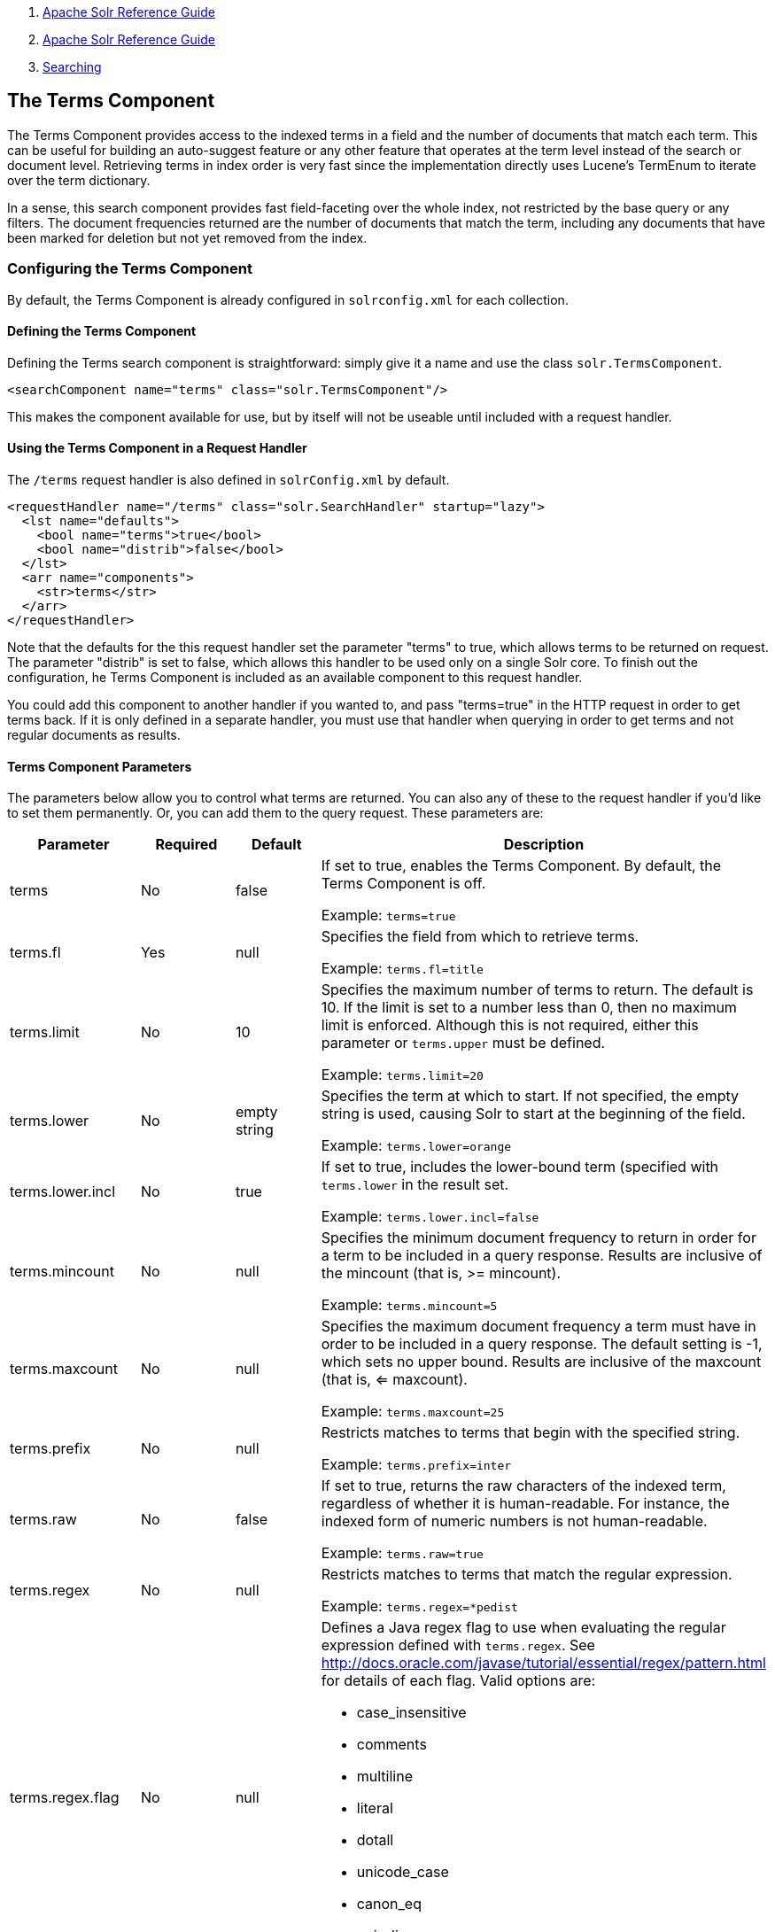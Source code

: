 1.  link:index.html[Apache Solr Reference Guide]
2.  link:Apache-Solr-Reference-Guide.html[Apache Solr Reference Guide]
3.  link:Searching.html[Searching]

The Terms Component
-------------------

The Terms Component provides access to the indexed terms in a field and the number of documents that match each term. This can be useful for building an auto-suggest feature or any other feature that operates at the term level instead of the search or document level. Retrieving terms in index order is very fast since the implementation directly uses Lucene's TermEnum to iterate over the term dictionary.

In a sense, this search component provides fast field-faceting over the whole index, not restricted by the base query or any filters. The document frequencies returned are the number of documents that match the term, including any documents that have been marked for deletion but not yet removed from the index.

[[TheTermsComponent-ConfiguringtheTermsComponent]]
Configuring the Terms Component
~~~~~~~~~~~~~~~~~~~~~~~~~~~~~~~

By default, the Terms Component is already configured in `solrconfig.xml` for each collection.

[[TheTermsComponent-DefiningtheTermsComponent]]
Defining the Terms Component
^^^^^^^^^^^^^^^^^^^^^^^^^^^^

Defining the Terms search component is straightforward: simply give it a name and use the class `solr.TermsComponent`.

-----------------------------------------------------------
<searchComponent name="terms" class="solr.TermsComponent"/>
-----------------------------------------------------------

This makes the component available for use, but by itself will not be useable until included with a request handler.

[[TheTermsComponent-UsingtheTermsComponentinaRequestHandler]]
Using the Terms Component in a Request Handler
^^^^^^^^^^^^^^^^^^^^^^^^^^^^^^^^^^^^^^^^^^^^^^

The `/terms` request handler is also defined in `solrConfig.xml` by default.

------------------------------------------------------------------------
<requestHandler name="/terms" class="solr.SearchHandler" startup="lazy">
  <lst name="defaults">
    <bool name="terms">true</bool>
    <bool name="distrib">false</bool>
  </lst>
  <arr name="components">
    <str>terms</str>
  </arr>
</requestHandler>
------------------------------------------------------------------------

Note that the defaults for the this request handler set the parameter "terms" to true, which allows terms to be returned on request. The parameter "distrib" is set to false, which allows this handler to be used only on a single Solr core. To finish out the configuration, he Terms Component is included as an available component to this request handler.

You could add this component to another handler if you wanted to, and pass "terms=true" in the HTTP request in order to get terms back. If it is only defined in a separate handler, you must use that handler when querying in order to get terms and not regular documents as results.

[[TheTermsComponent-TermsComponentParameters]]
Terms Component Parameters
^^^^^^^^^^^^^^^^^^^^^^^^^^

The parameters below allow you to control what terms are returned. You can also any of these to the request handler if you'd like to set them permanently. Or, you can add them to the query request. These parameters are:

[width="100%",cols="25%,25%,25%,25%",options="header",]
|=========================================================================================================================================================================================================================================
|Parameter |Required |Default |Description
|terms |No |false a|
If set to true, enables the Terms Component. By default, the Terms Component is off.

Example: `terms=true`

|terms.fl |Yes |null a|
Specifies the field from which to retrieve terms.

Example: `terms.fl=title`

|terms.limit |No |10 a|
Specifies the maximum number of terms to return. The default is 10. If the limit is set to a number less than 0, then no maximum limit is enforced. Although this is not required, either this parameter or `terms.upper` must be defined.

Example: `terms.limit=20`

|terms.lower |No |empty string a|
Specifies the term at which to start. If not specified, the empty string is used, causing Solr to start at the beginning of the field.

Example: `terms.lower=orange`

|terms.lower.incl |No |true a|
If set to true, includes the lower-bound term (specified with `terms.lower` in the result set.

Example: `terms.lower.incl=false`

|terms.mincount |No |null a|
Specifies the minimum document frequency to return in order for a term to be included in a query response. Results are inclusive of the mincount (that is, >= mincount).

Example: `terms.mincount=5`

|terms.maxcount |No |null a|
Specifies the maximum document frequency a term must have in order to be included in a query response. The default setting is -1, which sets no upper bound. Results are inclusive of the maxcount (that is, <= maxcount).

Example: `terms.maxcount=25`

|terms.prefix |No |null a|
Restricts matches to terms that begin with the specified string.

Example: `terms.prefix=inter`

|terms.raw |No |false a|
If set to true, returns the raw characters of the indexed term, regardless of whether it is human-readable. For instance, the indexed form of numeric numbers is not human-readable.

Example: `terms.raw=true`

|terms.regex |No |null a|
Restricts matches to terms that match the regular expression.

Example: `terms.regex=*pedist`

|terms.regex.flag |No |null a|
Defines a Java regex flag to use when evaluating the regular expression defined with `terms.regex`. See http://docs.oracle.com/javase/tutorial/essential/regex/pattern.html for details of each flag. Valid options are:

* case_insensitive
* comments
* multiline
* literal
* dotall
* unicode_case
* canon_eq
* unix_lines

Example: `terms.regex.flag=case_insensitive`

|terms.sort |No |count a|
Defines how to sort the terms returned. Valid options are **count**, which sorts by the term frequency, with the highest term frequency first, or **index**, which sorts in index order.

Example: `terms.sort=index`

|terms.upper |No |null a|
Specifies the term to stop at. Although this parameter is not required, either this parameter or `terms.limit` must be defined.

Example: `terms.upper=plum`

|terms.upper.incl |No |false a|
If set to true, the upper bound term is included in the result set. The default is false.

Example: `terms.upper.incl=true`

|=========================================================================================================================================================================================================================================

The output is a list of the terms and their document frequency values. See below for examples.

[[TheTermsComponent-Examples]]
Examples
~~~~~~~~

All of the following sample queries work with Solr's "`bin/solr -e techproducts`" example.

[[TheTermsComponent-GetTop10Terms]]
Get Top 10 Terms
^^^^^^^^^^^^^^^^

This query requests the first ten terms in the name field: ` http://localhost:8983/solr/techproducts/terms?terms.fl=name `

Results:

--------------------------------
<response>
  <lst name="responseHeader">
    <int name="status">0</int>
    <int name="QTime">2</int>
  </lst>
  <lst name="terms">
    <lst name="name">
      <int name="one">5</int>
      <int name="184">3</int>
      <int name="1gb">3</int>
      <int name="3200">3</int>
      <int name="400">3</int>
      <int name="ddr">3</int>
      <int name="gb">3</int>
      <int name="ipod">3</int>
      <int name="memory">3</int>
      <int name="pc">3</int>
    </lst>
  </lst>
</response>
--------------------------------

[[TheTermsComponent-GetFirst10TermsStartingwithLetter'a']]
Get First 10 Terms Starting with Letter 'a'
^^^^^^^^^^^^^^^^^^^^^^^^^^^^^^^^^^^^^^^^^^^

This query requests the first ten terms in the name field, in index order (instead of the top 10 results by document count): ` http://localhost:8983/solr/techproducts/terms?terms.fl=name&terms.lower=a&terms.sort=index `

Results:

---------------------------------
<response>
  <lst name="responseHeader">
    <int name="status">0</int>
    <int name="QTime">0</int>
  </lst>
  <lst name="terms">
    <lst name="name">
      <int name="a">1</int>
      <int name="all">1</int>
      <int name="apple">1</int>
      <int name="asus">1</int>
      <int name="ata">1</int>
      <int name="ati">1</int>
      <int name="belkin">1</int>
      <int name="black">1</int>
      <int name="british">1</int>
      <int name="cable">1</int>
    </lst>
  </lst>
</response>
---------------------------------

[[TheTermsComponent-UsingtheTermsComponentforanAuto-SuggestFeature]]
Using the Terms Component for an Auto-Suggest Feature
~~~~~~~~~~~~~~~~~~~~~~~~~~~~~~~~~~~~~~~~~~~~~~~~~~~~~

If the link:Suggester.html[Suggester] doesn't suit your needs, you can use the Terms component in Solr to build a similar feature for your own search application. Simply submit a query specifying whatever characters the user has typed so far as a prefix. For example, if the user has typed "at", the search engine's interface would submit the following query:

` http://localhost:8983/solr/techproducts/terms?terms.fl=name&terms.prefix=at `

Result:

------------------------------
<response>
  <lst name="responseHeader">
    <int name="status">0</int>
    <int name="QTime">1</int>
  </lst>
  <lst name="terms">
    <lst name="name">
      <int name="ata">1</int>
      <int name="ati">1</int>
    </lst>
  </lst>
</response>
------------------------------

You can use the parameter `omitHeader=true` to omit the response header from the query response, like in this example, which also returns the response in JSON format: ` http://localhost:8983/solr/techproducts/terms?terms.fl=name&terms.prefix=at&indent=true&wt=json&omitHeader=true `

Result:

-------------
{
  "terms": {
    "name": [
      "ata",
      1,
      "ati",
      1
    ]
  }
}
-------------

[[TheTermsComponent-DistributedSearchSupport]]
Distributed Search Support
~~~~~~~~~~~~~~~~~~~~~~~~~~

The TermsComponent also supports distributed indexes. For the `/terms` request handler, you must provide the following two parameters:

[width="100%",cols="50%,50%",options="header",]
|=======================================================================================================================================================================================================================
|Parameter |Description
|shards |Specifies the shards in your distributed indexing configuration. For more information about distributed indexing, see link:Distributed-Search-with-Index-Sharding.html[Distributed Search with Index Sharding].
|shards.qt |Specifies the request handler Solr uses for requests to shards.
|=======================================================================================================================================================================================================================

[[TheTermsComponent-MoreResources]]
More Resources
~~~~~~~~~~~~~~

* https://wiki.apache.org/solr/TermsComponent[TermsComponent wiki page]
* http://lucene.apache.org/solr/5_3_0/solr-core/org/apache/solr/handler/component/TermsComponent.html[TermsComponent javadoc]

